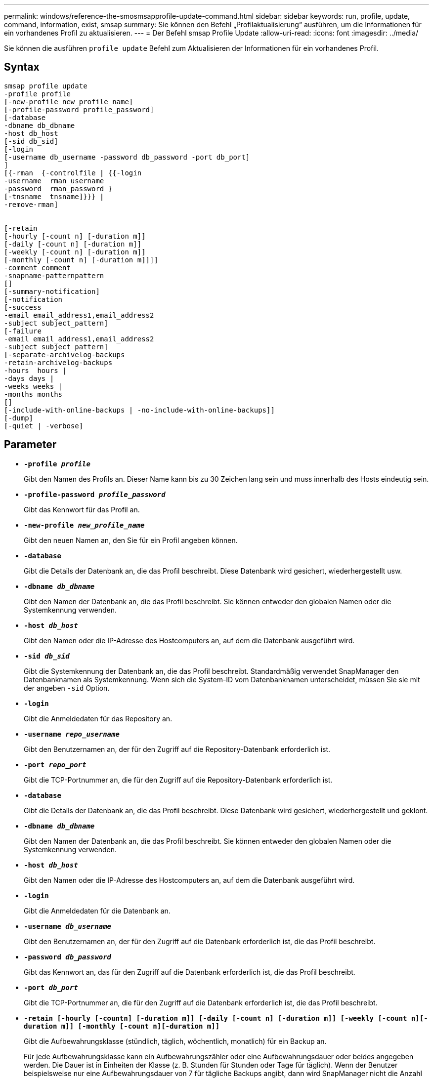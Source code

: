 ---
permalink: windows/reference-the-smosmsapprofile-update-command.html 
sidebar: sidebar 
keywords: run, profile, update, command, information, exist, smsap 
summary: Sie können den Befehl „Profilaktualisierung“ ausführen, um die Informationen für ein vorhandenes Profil zu aktualisieren. 
---
= Der Befehl smsap Profile Update
:allow-uri-read: 
:icons: font
:imagesdir: ../media/


[role="lead"]
Sie können die ausführen `profile update` Befehl zum Aktualisieren der Informationen für ein vorhandenes Profil.



== Syntax

[listing]
----

smsap profile update
-profile profile
[-new-profile new_profile_name]
[-profile-password profile_password]
[-database
-dbname db_dbname
-host db_host
[-sid db_sid]
[-login
[-username db_username -password db_password -port db_port]
]
[{-rman  {-controlfile | {{-login
-username  rman_username
-password  rman_password }
[-tnsname  tnsname]}}} |
-remove-rman]


[-retain
[-hourly [-count n] [-duration m]]
[-daily [-count n] [-duration m]]
[-weekly [-count n] [-duration m]]
[-monthly [-count n] [-duration m]]]]
-comment comment
-snapname-patternpattern
[]
[-summary-notification]
[-notification
[-success
-email email_address1,email_address2
-subject subject_pattern]
[-failure
-email email_address1,email_address2
-subject subject_pattern]
[-separate-archivelog-backups
-retain-archivelog-backups
-hours  hours |
-days days |
-weeks weeks |
-months months
[]
[-include-with-online-backups | -no-include-with-online-backups]]
[-dump]
[-quiet | -verbose]
----


== Parameter

* *`-profile _profile_`*
+
Gibt den Namen des Profils an. Dieser Name kann bis zu 30 Zeichen lang sein und muss innerhalb des Hosts eindeutig sein.

* *`-profile-password _profile_password_`*
+
Gibt das Kennwort für das Profil an.

* *`-new-profile _new_profile_name_`*
+
Gibt den neuen Namen an, den Sie für ein Profil angeben können.

* *`-database`*
+
Gibt die Details der Datenbank an, die das Profil beschreibt. Diese Datenbank wird gesichert, wiederhergestellt usw.

* *`-dbname _db_dbname_`*
+
Gibt den Namen der Datenbank an, die das Profil beschreibt. Sie können entweder den globalen Namen oder die Systemkennung verwenden.

* *`-host _db_host_`*
+
Gibt den Namen oder die IP-Adresse des Hostcomputers an, auf dem die Datenbank ausgeführt wird.

* *`-sid _db_sid_`*
+
Gibt die Systemkennung der Datenbank an, die das Profil beschreibt. Standardmäßig verwendet SnapManager den Datenbanknamen als Systemkennung. Wenn sich die System-ID vom Datenbanknamen unterscheidet, müssen Sie sie mit der angeben `-sid` Option.

* *`-login`*
+
Gibt die Anmeldedaten für das Repository an.

* *`-username _repo_username_`*
+
Gibt den Benutzernamen an, der für den Zugriff auf die Repository-Datenbank erforderlich ist.

* *`-port _repo_port_`*
+
Gibt die TCP-Portnummer an, die für den Zugriff auf die Repository-Datenbank erforderlich ist.

* *`-database`*
+
Gibt die Details der Datenbank an, die das Profil beschreibt. Diese Datenbank wird gesichert, wiederhergestellt und geklont.

* *`-dbname _db_dbname_`*
+
Gibt den Namen der Datenbank an, die das Profil beschreibt. Sie können entweder den globalen Namen oder die Systemkennung verwenden.

* *`-host _db_host_`*
+
Gibt den Namen oder die IP-Adresse des Hostcomputers an, auf dem die Datenbank ausgeführt wird.

* *`-login`*
+
Gibt die Anmeldedaten für die Datenbank an.

* *`-username _db_username_`*
+
Gibt den Benutzernamen an, der für den Zugriff auf die Datenbank erforderlich ist, die das Profil beschreibt.

* *`-password _db_password_`*
+
Gibt das Kennwort an, das für den Zugriff auf die Datenbank erforderlich ist, die das Profil beschreibt.

* *`-port _db_port_`*
+
Gibt die TCP-Portnummer an, die für den Zugriff auf die Datenbank erforderlich ist, die das Profil beschreibt.

* *`-retain [-hourly [-countn] [-duration m]] [-daily [-count n] [-duration m]] [-weekly [-count n][-duration m]] [-monthly [-count n][-duration m]]`*
+
Gibt die Aufbewahrungsklasse (stündlich, täglich, wöchentlich, monatlich) für ein Backup an.

+
Für jede Aufbewahrungsklasse kann ein Aufbewahrungszähler oder eine Aufbewahrungsdauer oder beides angegeben werden. Die Dauer ist in Einheiten der Klasse (z. B. Stunden für Stunden oder Tage für täglich). Wenn der Benutzer beispielsweise nur eine Aufbewahrungsdauer von 7 für tägliche Backups angibt, dann wird SnapManager nicht die Anzahl der täglichen Backups für das Profil begrenzen (da die Aufbewahrungsanzahl 0 ist), aber SnapManager löscht automatisch täglich erstellte Backups, die vor 7 Tagen erstellt wurden.

* *`-comment _comment_`*
+
Gibt den Kommentar für ein Profil an.

* *`-snapname-pattern _pattern_`*
+
Gibt das Benennungsmuster für Snapshot Kopien an. Außerdem können Sie in allen Namen von Snapshot Kopien benutzerdefinierten Text einfügen, beispielsweise HAOPS für hochverfügbare Vorgänge. Sie können das Benennungsmuster der Snapshot Kopie ändern, wenn Sie ein Profil erstellen oder nachdem das Profil erstellt wurde. Das aktualisierte Muster gilt nur für Snapshot Kopien, die noch nicht aufgetreten sind. Snapshot Kopien, die vorhanden sind, behalten das vorherige SnapName-Muster bei. Sie können mehrere Variablen im Mustertext verwenden.

* *`-summary-notification`*
+
Gibt an, dass die E-Mail-Benachrichtigung für das vorhandene Profil aktiviert ist.

* *`-notification  [-success-email  _e-mail_address1,e-mail address2_  -subject  _subject_pattern_]`*
+
Aktiviert die E-Mail-Benachrichtigung für das vorhandene Profil, sodass die Empfänger nach erfolgreicher SnapManager-Operation E-Mails erhalten. Sie müssen eine einzelne E-Mail-Adresse oder mehrere E-Mail-Adressen eingeben, an die E-Mail-Benachrichtigungen gesendet werden, sowie ein Muster für den Betreff der E-Mail für das vorhandene Profil.

+
Sie können den Betreff während der Aktualisierung des Profils ändern oder benutzerdefinierten Text einfügen. Der aktualisierte Betreff gilt nur für die nicht gesendeten E-Mails. Sie können mehrere Variablen für den E-Mail-Betreff verwenden.

* *`-notification  [-failure  -email  _e-mail_address1,e-mail address2_  -subject  _subject_pattern_]`*
+
Aktiviert die E-Mail-Benachrichtigung für das vorhandene Profil, sodass die Empfänger bei Ausfall des SnapManager-Vorgangs E-Mails erhalten. Sie müssen eine einzelne E-Mail-Adresse oder mehrere E-Mail-Adressen eingeben, an die E-Mail-Benachrichtigungen gesendet werden, sowie ein Muster für den Betreff der E-Mail für das vorhandene Profil.

+
Sie können den Betreff während der Aktualisierung des Profils ändern oder benutzerdefinierten Text einfügen. Der aktualisierte Betreff gilt nur für die nicht gesendeten E-Mails. Sie können mehrere Variablen für den E-Mail-Betreff verwenden.

* *`-separate-archivelog-backups`*
+
Trennt das Backup des Archivprotokolls von der Datendatei-Sicherung. Dies ist ein optionaler Parameter, den Sie beim Erstellen des Profils angeben können. Nachdem Sie die Backups mit dieser Option getrennt haben, können Sie entweder Datendateien-only-Backup oder Archiv-Log-only-Backup erstellen.

* *`-retain-archivelog-backups -hours _hours_ | -days _days_ | -weeks _weeks_| -months _months_`*
+
Gibt an, dass die Archiv-Log-Backups auf Basis der Aufbewahrungsdauer des Archivprotokolls aufbewahrt werden (stündlich, täglich, wöchentlich, monatlich).

* *`-include-with-online-backups | -no-include-with-online-backups`*
+
Gibt an, dass das Backup des Archivprotokolls zusammen mit dem Online-Datenbank-Backup enthalten ist.

+
Gibt an, dass die Archiv-Log-Backups nicht zusammen mit dem Online-Datenbank-Backup enthalten sind.

* *`-dump`*
+
Gibt an, dass die Dump-Dateien nach dem erfolgreichen Erstellen des Profils gesammelt werden.

* *`-quiet`*
+
Zeigt nur Fehlermeldungen in der Konsole an. Standardmäßig werden Fehler- und Warnmeldungen angezeigt.

* *`-verbose`*
+
Zeigt Fehler-, Warn- und Informationsmeldungen in der Konsole an.





== Beispiel

Im folgenden Beispiel werden die Anmeldeinformationen für die im Profil beschriebene Datenbank geändert und die E-Mail-Benachrichtigung ist für dieses Profil konfiguriert:

[listing]
----
smsap profile update -profile SALES1 -database -dbname SALESDB
-sid SALESDB -login -username admin2 -password d4jPe7bw -port 1521
-host server1 -profile-notification -success -e-mail Preston.Davis@org.com -subject success
Operation Id [8abc01ec0e78ec33010e78ec3b410001] succeeded.
----